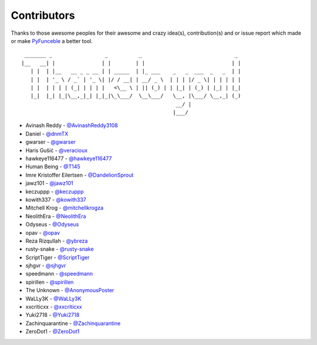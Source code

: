 Contributors
============

Thanks to those awesome peoples for their awesome and crazy idea(s),
contribution(s) and or issue report which made or make `PyFunceble`_ a better tool.

::

    _______ _                 _          _                              _
   |__   __| |               | |        | |                            | |
      | |  | |__   __ _ _ __ | | _____  | |_ ___    _   _  ___  _   _  | |
      | |  | '_ \ / _` | '_ \| |/ / __| | __/ _ \  | | | |/ _ \| | | | | |
      | |  | | | | (_| | | | |   <\__ \ | || (_) | | |_| | (_) | |_| | |_|
      |_|  |_| |_|\__,_|_| |_|_|\_\___/  \__\___/   \__, |\___/ \__,_| (_)
                                                     __/ |
                                                    |___/

-   Avinash Reddy - `@AvinashReddy3108`_
-   Daniel - `@dnmTX`_
-   gwarser - `@gwarser`_
-   Haris Gušić - `@veracioux`_
-   hawkeye116477 - `@hawkeye116477`_
-   Human Being - `@T145`_
-   Imre Kristoffer Eilertsen - `@DandelionSprout`_
-   jawz101 - `@jawz101`_
-   keczuppp - `@keczuppp`_
-   kowith337 - `@kowith337`_
-   Mitchell Krog - `@mitchellkrogza`_
-   NeolithEra - `@NeolithEra`_
-   Odyseus - `@Odyseus`_
-   opav - `@opav`_
-   Reza Rizqullah - `@ybreza`_
-   rusty-snake - `@rusty-snake`_
-   ScriptTiger - `@ScriptTiger`_
-   sjhgvr - `@sjhgvr`_
-   speedmann - `@speedmann`_
-   spirillen - `@spirillen`_
-   The Unknown - `@AnonymousPoster`_
-   WaLLy3K - `@WaLLy3K`_
-   xxcriticxx - `@xxcriticxx`_
-   Yuki2718 -  `@Yuki2718`_
-   Zachinquarantine - `@Zachinquarantine`_
-   ZeroDot1 - `@ZeroDot1`_

.. _@AnonymousPoster: https://www.mypdns.org/p/AnonymousPoster/
.. _@AvinashReddy3108: https://github.com/AvinashReddy3108
.. _@DandelionSprout: https://github.com/DandelionSprout
.. _@dnmTX: https://github.com/dnmTX
.. _@gwarser: https://github.com/gwarser
.. _@hawkeye116477: https://github.com/hawkeye116477
.. _@jawz101: https://github.com/jawz101
.. _@keczuppp: https://github.com/keczuppp
.. _@kowith337: https://github.com/kowith337
.. _@mitchellkrogza: https://github.com/mitchellkrogza
.. _@NeolithEra: https://github.com/NeolithEra
.. _@Odyseus: https://github.com/Odyseus
.. _@opav: https://github.com/opav
.. _@rusty-snake: https://github.com/rusty-snake
.. _@ScriptTiger: https://github.com/ScriptTiger
.. _@sjhgvr: https://github.com/sjhgvr
.. _@speedmann: https://github.com/speedmann
.. _@spirillen: https://mypdns.org/spirillen
.. _@T145: https://github.com/T145
.. _@veracioux: https://github.com/veracioux
.. _@Wally3K: https://github.com/WaLLy3K
.. _@xxcriticxx: https://github.com/xxcriticxx
.. _@ybreza: https://github.com/ybreza
.. _@Yuki2718: https://github.com/Yuki2718
.. _@Zachinquarantine: https://github.com/Zachinquarantine
.. _@ZeroDot1: https://github.com/ZeroDot1
.. _Funceble: https://github.com/funilrys/funceble
.. _PyFunceble: https://github.com/funilrys/PyFunceble
